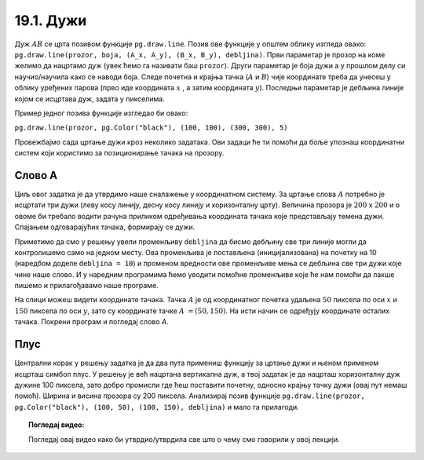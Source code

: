 19.1. Дужи
==========

.. infonote::
   Све функције за цртање у библиотеци Pygame почињу са ``pg.draw``.

.. image:: ../../_images/duz.png
   :width: 200px
   :align: center 

Дуж :math:`AB` се црта позивом функције ``pg.draw.line``. Позив ове функције у општем облику изгледа овако: 
``pg.draw.line(prozor, boja, (А_x, А_y), (B_x, B_y), debljina)``. 
Први параметар је прозор на коме желимо да нацртамо дуж (увек ћемо га називати баш ``prozor``). 
Други параметар је боја дужи а у прошлом делу си научио/научила како се наводи боја. 
Следе почетна и крајња тачка (:math:`A` и :math:`B`) чије координате треба да унесеш у облику 
уређених парова (прво иде координата :math:`x` , a затим координата :math:`y`). 
Последњи параметар је дебљина линије којом се исцртава дуж, задата у пикселима. 


Пример једног позивa функције изгледао би овако: 
   
``pg.draw.line(prozor, pg.Color("black"), (100, 100), (300, 300), 5)``

.. questionnote::
   Редослед аргумената наведених у позиву функције је важан! Провери да
   ли тај редослед знаш.

   1) координате почетне тачке

   2) дебљина линије

   3) прозор

   4) координате крајње тачке
   
   5) боја

   Сложи их према правилном редоследу

   (Наведи редне бројеве аргумената према редоследу којим се аргументи морају навести, на пример 12435)


.. fillintheblank:: redosled

   Одговор: |blank|

   - :^\s*35142\s*$: Тачно
     :x: Одговор није тачан.

           
Провежбајмо сада цртање дужи кроз неколико задатака. Ови задаци ће ти
помоћи да боље упознаш координатни систем који користимо за
позиционирање тачака на прозору.

Слово А
'''''''

.. questionnote::

   Напиши програм који помоћу три дужи исцртава слово A.

Циљ овог задатка је да утврдимо наше сналажење у координатном
систему. За цртање слова :math:`A` потребно је исцртати три дужи (леву
косу линију, десну косу линију и хоризонталну црту). Величина прозора
је :math:`200` x :math:`200` и о овоме би требало водити рачуна приликом
одређивања координата тачака које представљају темена дужи. Спајањем
одговарајућих тачака, формирају се дужи.

Приметимо да смо у решењу увели променљиву ``debljina`` да бисмо
дебљину све три линије могли да контролишемо само на једном месту.  Ова
променљива је постављена (иницијализована) на почетку на 10 (наредбом
доделе ``debljina = 10``) и променом вредности ове променљиве мења се
дебљина све три дужи које чине наше слово. И у наредним програмима
ћемо уводити помоћне променљиве које ће нам помоћи да лакше пишемо и
прилагођавамо наше програме.

  
.. image:: ../../_images/slovoA.png
   :width: 400px   
   :align: center 

На слици можеш видети координате тачака. Тачка :math:`A` је од координатног
почетка удаљена :math:`50` пиксела по оси :math:`x` и :math:`150` пиксела 
по оси :math:`y`, зато су координате тачке :math:`A` :math:`= (50, 150)`. На
исти начин се одређују координате осталих тачака.  Покрени програм и погледај
слово *А*.

.. activecode:: slovoA
   :nocodelens:
   :modaloutput: 
   :playtask:
   :includexsrc: _includes/slovo_A.py

   # bojimo pozadinu prozora u sivo
   prozor.fill(pg.Color("gray"))
    
   # debljina linije
   debljina = 10
   # leva kosa linija
   pg.draw.line(prozor, pg.Color("white"), (50, 150), (100, 50), debljina)
   # desna kosa linija
   pg.draw.line(prozor, pg.Color("white"), (100, 50), (150, 150), debljina)
   # horizontalna linija po sredini
   pg.draw.line(prozor, pg.Color("white"), (75, 100), (125, 100), debljina)      

Плус
''''

.. questionnote::

   Напиши програм који исцртава симбол плус у центру прозора димензије
   200x200 пиксела. Симбол се састоји од једне хоризонталне и једне
   вертикалне дужи дужине 100 пиксела и дебљине 10 пиксела.

Централни корак у решењу задатка је да два пута примениш функцију за
цртање дужи и њеном применом исцрташ симбол плус. У решењу је већ
нацртана вертикална дуж, а твој задатак је да нацрташ хоризонталну дуж
дужине 100 пиксела, зато добро промисли где ћеш поставити почетну,
односно крајњу тачку дужи (овај пут немаш помоћ). Ширина и висина
прозора су 200 пиксела. Анализирај позив функције
``pg.draw.line(prozor, pg.Color("black"), (100, 50), (100, 150),
debljina)`` и мало га прилагоди. 

.. infonote::
   Видиш да је на месту аргумента за
   боју наведен позив функције ``pg.Color("black")`` који враћа црну
   боју. Координате темена вертикалне дужи су ``(100, 50)`` и ``(100,
   150)``. Код хоризонталне дужи :math:`y` координата треба да буде одређена тако
   да се дуж налази на средини прозора по висини, док се :math:`x` координата простире од
   четвртине, па до три четвртине ширине прозора.
   
.. activecode:: plus
   :nocodelens:
   :modaloutput: 
   :playtask:
   :includexsrc: _includes/simbol_plus.py
      
   # bojimo pozadinu u belo
   prozor.fill(pg.Color("white"))
   # debljina linija je 10 piksela
   debljina = 10
   # vertikalna crna linija dužine 100 piksela
   pg.draw.line(prozor, pg.Color("black"), (100, 50), (100, 150), debljina)
   # horizontalna crna linija dužine 100 piksela
   pg.draw.line(prozor, pg.Color("black"), (???, ???), (???, ???), debljina)
      
.. reveal:: plus_resenje
   :showtitle: Прикажи решење
   :hidetitle: Сакриј решење

   Потребно је да направиш позив ``pg.draw.line(prozor,
   pg.Color("black"), (50, 100), (150, 100), debljina)``.

   
.. topic:: Погледај видео:

   Погледај овај видео како би утврдио/утврдила све што о чему смо говорили у овој лекцији.

    .. ytpopup:: 1Wl6yt0dKhA
        :width: 735
        :height: 415
        :align: center 
